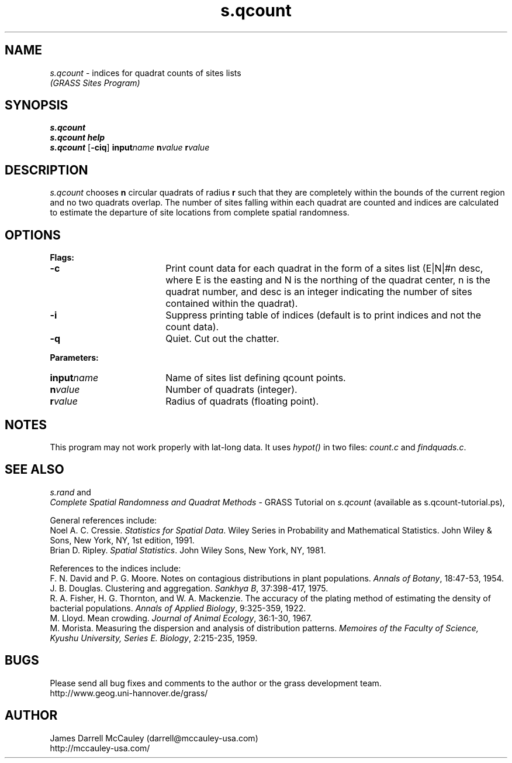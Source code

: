 .TH s.qcount
.SH NAME
\fIs.qcount\fR \- indices for quadrat counts of sites lists
.br
.I (GRASS Sites Program)
.SH SYNOPSIS
\fBs.qcount\fR
.br
\fBs.qcount help\fR
.br
\fBs.qcount\fR [\fB-ciq\fR] \fBinput\*=\fIname\fR 
\fBn\*=\fIvalue\fR \fBr\*=\fIvalue\fR 
.SH DESCRIPTION
.I s.qcount
chooses \fBn\fR circular quadrats of radius \fBr\fR such that they
are completely within the bounds of the current region and no two
quadrats overlap. The number of sites falling within each 
quadrat are counted and indices are calculated to estimate 
the departure of site locations from complete spatial 
randomness.
.SH OPTIONS
\fBFlags:\fR
.IP \fB-c\fR 18
Print count data for each quadrat in the form of a sites list
(E|N|#n desc, where E is the easting and N is the northing of 
the quadrat center, n is the quadrat number, and desc is an
integer indicating the number of sites contained within the quadrat).
.IP \fB-i\fR 18
Suppress printing table of indices (default is to print indices 
and not the count data).
.IP \fB-q\fR 18
Quiet. Cut out the chatter.
.LP
\fBParameters:\fR
.IP \fBinput\*=\fIname\fR 18
Name of sites list defining qcount points.
.LP
.IP \fBn\*=\fIvalue\fR 18
Number of quadrats (integer).
.LP
.IP \fBr\*=\fIvalue\fR 18
Radius of quadrats (floating point).
.SH NOTES
.LP
This program may not work properly with lat-long data. It uses 
\fIhypot()\fR
in two files: \fIcount.c\fR and \fIfindquads.c\fR.
.LP
.SH SEE ALSO
.I s.rand
and
.br
\fIComplete Spatial Randomness and Quadrat Methods\fR \- 
GRASS Tutorial on \fIs.qcount\fR
(available as s.qcount-tutorial.ps),
.LP
General references include:
.br
Noel A. C. Cressie.
\fIStatistics for Spatial Data\fR.
Wiley Series in Probability and Mathematical Statistics. John Wiley
& Sons, New York, NY, 1st edition, 1991.
.br
Brian D. Ripley.
\fISpatial Statistics\fR.
John Wiley \& Sons, New York, NY, 1981.
.LP
References to the indices include:
.br
F. N. David and P. G. Moore.
Notes on contagious distributions in plant populations.
\fIAnnals of Botany\fR, 
18:47-53, 1954.
.br
J. B. Douglas.  Clustering and aggregation.
\fISankhya B\fR, 
37:398-417, 1975.
.br
R. A. Fisher, H. G. Thornton, and W. A. Mackenzie.
The accuracy of the plating method of estimating the density of
bacterial populations.
\fIAnnals of Applied Biology\fR, 
9:325-359, 1922.
.br
M. Lloyd.
Mean crowding.
\fIJournal of Animal Ecology\fR, 
36:1-30, 1967.
.br
M. Morista.
Measuring the dispersion and analysis of distribution patterns.
\fIMemoires of the Faculty of Science, Kyushu University, Series E.
Biology\fR, 2:215-235, 1959.
.SH BUGS
Please send all bug fixes and comments to the author
or the grass development team.
.if n .br 
http://www.geog.uni-hannover.de/grass/
.SH AUTHOR
James Darrell McCauley (darrell@mccauley-usa.com)
.if n .br 
http://mccauley-usa.com/
